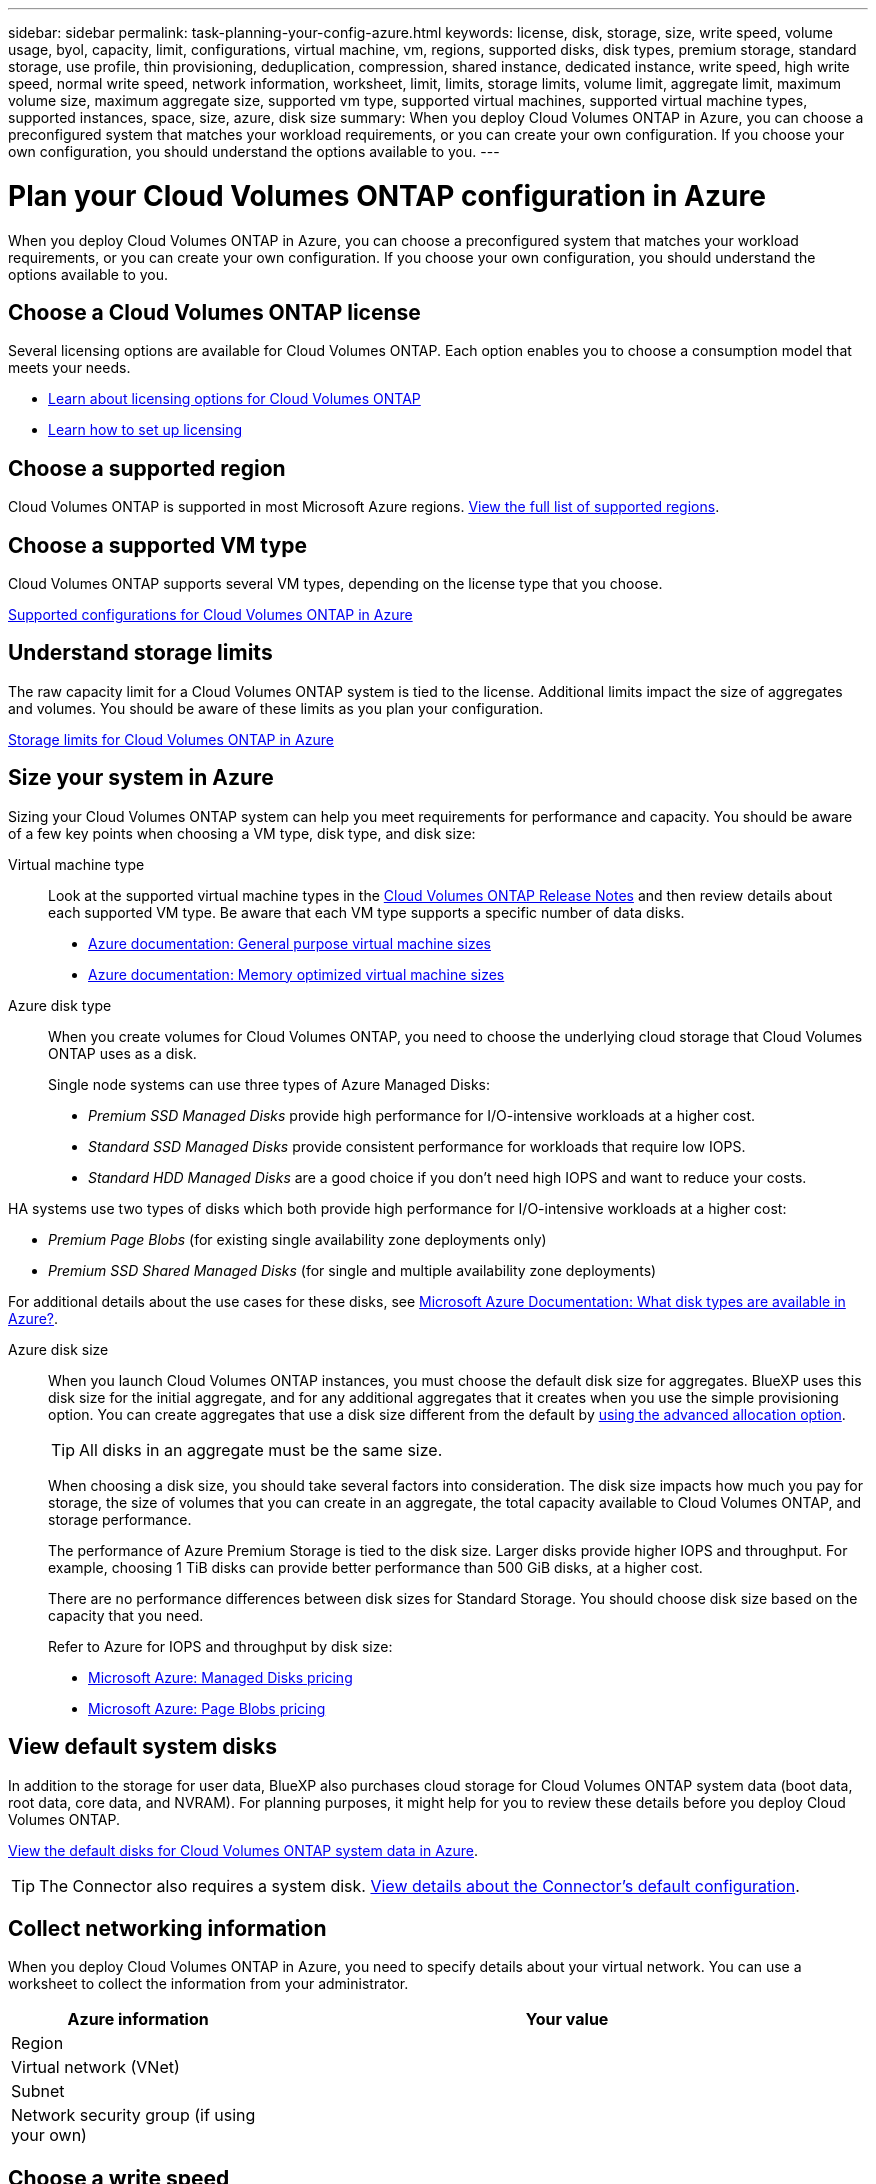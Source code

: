 ---
sidebar: sidebar
permalink: task-planning-your-config-azure.html
keywords: license, disk, storage, size, write speed, volume usage, byol, capacity, limit, configurations, virtual machine, vm, regions, supported disks, disk types, premium storage, standard storage, use profile, thin provisioning, deduplication, compression, shared instance, dedicated instance, write speed, high write speed, normal write speed, network information, worksheet, limit, limits, storage limits, volume limit, aggregate limit, maximum volume size, maximum aggregate size, supported vm type, supported virtual machines, supported virtual machine types, supported instances, space, size, azure, disk size
summary: When you deploy Cloud Volumes ONTAP in Azure, you can choose a preconfigured system that matches your workload requirements, or you can create your own configuration. If you choose your own configuration, you should understand the options available to you.
---

= Plan your Cloud Volumes ONTAP configuration in Azure
:hardbreaks:
:nofooter:
:icons: font
:linkattrs:
:imagesdir: ./media/

[.lead]
When you deploy Cloud Volumes ONTAP in Azure, you can choose a preconfigured system that matches your workload requirements, or you can create your own configuration. If you choose your own configuration, you should understand the options available to you.

== Choose a Cloud Volumes ONTAP license

Several licensing options are available for Cloud Volumes ONTAP. Each option enables you to choose a consumption model that meets your needs.

* link:concept-licensing.html[Learn about licensing options for Cloud Volumes ONTAP]
* link:task-set-up-licensing-azure.html[Learn how to set up licensing]

== Choose a supported region

Cloud Volumes ONTAP is supported in most Microsoft Azure regions. https://cloud.netapp.com/cloud-volumes-global-regions[View the full list of supported regions^].

== Choose a supported VM type

Cloud Volumes ONTAP supports several VM types, depending on the license type that you choose.

https://docs.netapp.com/us-en/cloud-volumes-ontap-relnotes/reference-configs-azure.html[Supported configurations for Cloud Volumes ONTAP in Azure^]

== Understand storage limits

The raw capacity limit for a Cloud Volumes ONTAP system is tied to the license. Additional limits impact the size of aggregates and volumes. You should be aware of these limits as you plan your configuration.

https://docs.netapp.com/us-en/cloud-volumes-ontap-relnotes/reference-limits-azure.html[Storage limits for Cloud Volumes ONTAP in Azure^]

== Size your system in Azure

Sizing your Cloud Volumes ONTAP system can help you meet requirements for performance and capacity. You should be aware of a few key points when choosing a VM type, disk type, and disk size:

Virtual machine type::
Look at the supported virtual machine types in the http://docs.netapp.com/cloud-volumes-ontap/us-en/index.html[Cloud Volumes ONTAP Release Notes^] and then review details about each supported VM type. Be aware that each VM type supports a specific number of data disks.

* https://docs.microsoft.com/en-us/azure/virtual-machines/linux/sizes-general#dsv2-series[Azure documentation: General purpose virtual machine sizes^]
* https://docs.microsoft.com/en-us/azure/virtual-machines/linux/sizes-memory#dsv2-series-11-15[Azure documentation: Memory optimized virtual machine sizes^]

Azure disk type::
When you create volumes for Cloud Volumes ONTAP, you need to choose the underlying cloud storage that Cloud Volumes ONTAP uses as a disk.
+
Single node systems can use three types of Azure Managed Disks:

* _Premium SSD Managed Disks_ provide high performance for I/O-intensive workloads at a higher cost.

* _Standard SSD Managed Disks_ provide consistent performance for workloads that require low IOPS.

* _Standard HDD Managed Disks_ are a good choice if you don't need high IOPS and want to reduce your costs.

HA systems use two types of disks which both provide high performance for I/O-intensive workloads at a higher cost:

* _Premium Page Blobs_ (for existing single availability zone deployments only) 

* _Premium SSD Shared Managed Disks_ (for single and multiple availability zone deployments) 

For additional details about the use cases for these disks, see https://docs.microsoft.com/en-us/azure/virtual-machines/disks-types[Microsoft Azure Documentation: What disk types are available in Azure?^].

Azure disk size::
When you launch Cloud Volumes ONTAP instances, you must choose the default disk size for aggregates. BlueXP uses this disk size for the initial aggregate, and for any additional aggregates that it creates when you use the simple provisioning option. You can create aggregates that use a disk size different from the default by link:task-create-aggregates.html[using the advanced allocation option].
+
TIP: All disks in an aggregate must be the same size.
+
When choosing a disk size, you should take several factors into consideration. The disk size impacts how much you pay for storage, the size of volumes that you can create in an aggregate, the total capacity available to Cloud Volumes ONTAP, and storage performance.
+
The performance of Azure Premium Storage is tied to the disk size. Larger disks provide higher IOPS and throughput. For example, choosing 1 TiB disks can provide better performance than 500 GiB disks, at a higher cost.
+
There are no performance differences between disk sizes for Standard Storage. You should choose disk size based on the capacity that you need.
+
Refer to Azure for IOPS and throughput by disk size:
+
* https://azure.microsoft.com/en-us/pricing/details/managed-disks/[Microsoft Azure: Managed Disks pricing^]
* https://azure.microsoft.com/en-us/pricing/details/storage/page-blobs/[Microsoft Azure: Page Blobs pricing^]

== View default system disks

In addition to the storage for user data, BlueXP also purchases cloud storage for Cloud Volumes ONTAP system data (boot data, root data, core data, and NVRAM). For planning purposes, it might help for you to review these details before you deploy Cloud Volumes ONTAP.

link:reference-default-configs.html#azure-single-node[View the default disks for Cloud Volumes ONTAP system data in Azure].

TIP: The Connector also requires a system disk. https://docs.netapp.com/us-en/cloud-manager-setup-admin/reference-connector-default-config.html[View details about the Connector's default configuration^].

== Collect networking information

When you deploy Cloud Volumes ONTAP in Azure, you need to specify details about your virtual network. You can use a worksheet to collect the information from your administrator.

[cols=2*,options="header",cols="30,70"]
|===

| Azure information
| Your value

| Region |
| Virtual network (VNet) |
| Subnet |
| Network security group (if using your own) |

|===

== Choose a write speed

BlueXP enables you to choose a write speed setting for Cloud Volumes ONTAP. Before you choose a write speed, you should understand the differences between the normal and high settings and risks and recommendations when using high write speed. link:concept-write-speed.html[Learn more about write speed].

== Choose a volume usage profile

ONTAP includes several storage efficiency features that can reduce the total amount of storage that you need. When you create a volume in BlueXP, you can choose a profile that enables these features or a profile that disables them. You should learn more about these features to help you decide which profile to use.

NetApp storage efficiency features provide the following benefits:

Thin provisioning:: Presents more logical storage to hosts or users than you actually have in your physical storage pool. Instead of preallocating storage space, storage space is allocated dynamically to each volume as data is written.

Deduplication:: Improves efficiency by locating identical blocks of data and replacing them with references to a single shared block. This technique reduces storage capacity requirements by eliminating redundant blocks of data that reside in the same volume.

Compression:: Reduces the physical capacity required to store data by compressing data within a volume on primary, secondary, and archive storage.
